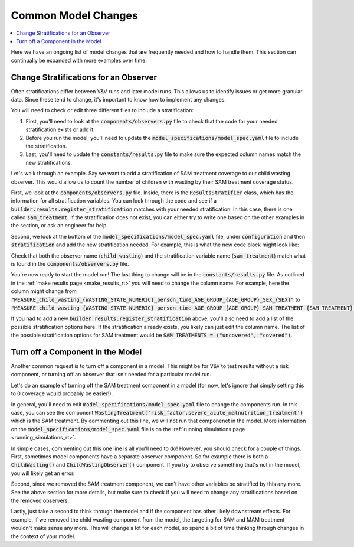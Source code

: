 ..
  Section title decorators for this document:
  
  ==============
  Document Title
  ==============
  Section Level 1
  ---------------
  Section Level 2
  +++++++++++++++
  Section Level 3
  ~~~~~~~~~~~~~~~
  Section Level 4
  ^^^^^^^^^^^^^^^
  Section Level 5
  '''''''''''''''

  The depth of each section level is determined by the order in which each
  decorator is encountered below. If you need an even deeper section level, just
  choose a new decorator symbol from the list here:
  https://docutils.sourceforge.io/docs/ref/rst/restructuredtext.html#sections
  And then add it to the list of decorators above.

.. _common_model_changes:

====================
Common Model Changes
====================

.. contents::
   :local:
   :depth: 1

Here we have an ongoing list of model changes that are frequently 
needed and how to handle them. This section can continually be 
expanded with more examples over time. 

.. todo::

  Add to this page with other common requests over time. Include how-to type information and relevant notes.

Change Stratifications for an Observer
--------------------------------------

Often stratifications differ between V&V runs and later model 
runs. This allows us to identify issues or get more granular 
data. Since these tend to change, it's important to know how to 
implement any changes. 

You will need to check or edit three different files to include a stratification: 

#. First, you'll need to look at the :code:`components/observers.py` file to check that the code for your needed stratification exists or add it. 
#. Before you run the model, you'll need to update the :code:`model_specifications/model_spec.yaml` file to include the stratification.
#. Last, you'll need to update the :code:`constants/results.py` file to make sure the expected column names match the new stratifications.

Let's walk through an example. Say we want to add a stratification of SAM treatment 
coverage to our child wasting observer. This would allow us to count the number of 
children with wasting by their SAM treatment coverage status. 

First, we look at the :code:`components/observers.py` file. Inside, there is the 
:code:`ResultsStratifier` class, which has the information for all stratification 
variables. You can look through the code and see if a :code:`builder.results.register_stratification` 
matches with your needed stratification. In this case, there is one called 
:code:`sam_treatment`. If the stratification does not exist, you can either try to 
write one based on the other examples in the section, or ask an engineer for help. 

Second, we look at the bottom of the :code:`model_specifications/model_spec.yaml` file, under 
:code:`configuration` and then :code:`stratification` and add the new 
stratification needed. For example, this is what the new code block might 
look like: 

.. code-block:: bash 
  :linenos:

    configuration: 
      stratification: 
        child_wasting: 
          include: ['sam_treatment']

Check that both the observer name (:code:`child_wasting`) and the stratification 
variable name (:code:`sam_treatment`) match what is found in the 
:code:`components/observers.py` file.

You're now ready to start the model run! The last thing to change will be 
in the :code:`constants/results.py` file. As outlined in the 
:ref:`make results page <make_results_rt>`
you will need to change the column name. For example, here the column 
might change from :code:`"MEASURE_child_wasting_{WASTING_STATE_NUMERIC}_person_time_AGE_GROUP_{AGE_GROUP}_SEX_{SEX}"` to :code:`"MEASURE_child_wasting_{WASTING_STATE_NUMERIC}_person_time_AGE_GROUP_{AGE_GROUP}_SAM_TREATMENT_{SAM_TREATMENT}_SEX_{SEX}"`. 

If you had to add a new :code:`builder.results.register_stratification` above, 
you'll also need to add a list of the possible stratification options here. If 
the stratification already exists, you likely can just edit the column name. The 
list of the possible stratification options for SAM treatment would be :code:`SAM_TREATMENTS = ("uncovered", "covered")`. 

Turn off a Component in the Model
---------------------------------

Another common request is to turn off a component in a model. This might 
be for V&V to test results without a risk component, or turning off an observer 
that isn't needed for a particular model run. 

Let's do an example of turning off the SAM treatment component in a model (for now, 
let's ignore that simply setting this to 0 coverage would probably be easier!).

In general, you'll need to edit :code:`model_specifications/model_spec.yaml` file 
to change the components run. In this case, you can see the component :code:`WastingTreatment('risk_factor.severe_acute_malnutrition_treatment')` which is the 
SAM treatment. By commenting out this line, we will not run that componenet in the 
model. More information on the :code:`model_specifications/model_spec.yaml` file 
is on the :ref:`running simulations page <running_simulations_rt>`. 

In simple cases, commenting out this one line is all you'll need to do! However, 
you should check for a couple of things. First, sometimes model components have a separate 
observer component. So for example there is both a :code:`ChildWasting()` and 
:code:`ChildWastingObserver()` component. If you try to observe something that's 
not in the model, you will likely get an error. 

Second, since we removed the SAM treatment component, we can't have other 
variables be stratified by this any more. See the above section for more 
details, but make sure to check if you will need to change any stratifications 
based on the removed observers. 

Lastly, just take a second to think through the model and if the component has 
other likely downstream effects. For example, if we removed the child wasting 
component from the model, the targeting for SAM and MAM treatment wouldn't make 
sense any more. This will change a lot for each model, so spend a bit of time 
thinking through changes in the context of your model. 
